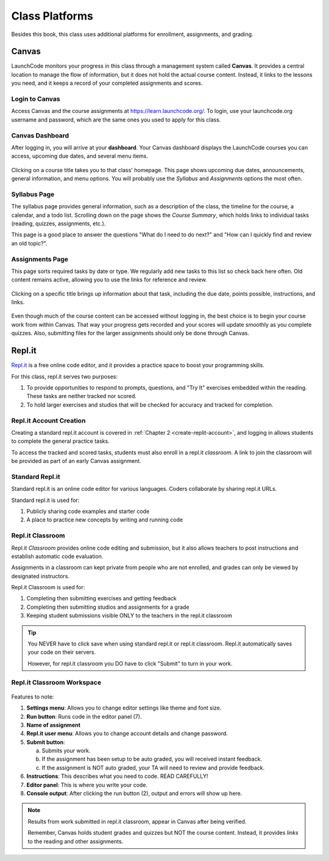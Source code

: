 ===============
Class Platforms
===============

Besides this book, this class uses additional platforms for enrollment,
assignments, and grading.

.. index:: ! Canvas

Canvas
======

LaunchCode monitors your progress in this class through a management system
called **Canvas**. It provides a central location to manage the flow of
information, but it does not hold the actual course content. Instead, it links
to the lessons you need, and it keeps a record of your completed assignments
and scores.

Login to Canvas
---------------

Access Canvas and the course assignments at `<https://learn.launchcode.org/>`__.
To login, use your launchcode.org username and password, which are the same
ones you used to apply for this class.

.. index:: ! Canvas dashboard

Canvas Dashboard
----------------

After logging in, you will arrive at your **dashboard**. Your Canvas dashboard displays the
LaunchCode courses you can access, upcoming due dates, and several menu items.

.. figure:: figures/canvas-signup&dashboard.png
   :alt: Canvas sign-in and dashboard views

Clicking on a course title takes you to that class' homepage. This page shows
upcoming due dates, announcements, general information, and menu options. You
will probably use the *Syllabus* and *Assignments* options the most often.

.. figure:: figures/canvas-class-menu.png
   :alt: Canvas class menu options

Syllabus Page
-------------

The syllabus page provides general information, such as a description of the
class, the timeline for the course, a calendar, and a todo list. Scrolling
down on the page shows the *Course Summary*, which holds links to individual
tasks (reading, quizzes, assignments, etc.).

This page is a good place to answer the questions "What do I need to do next?"
and "How can I quickly find and review an old topic?".

.. figure:: figures/course-syllabus-page.png
   :alt: Course Summary list

Assignments Page
----------------

This page sorts required tasks by date or type. We regularly add new tasks 
to this list so check back here often. Old content remains active,
allowing you to use the links for reference and review.

.. figure:: figures/course-assignments-page.png
   :alt: Course assignment view

Clicking on a specific title brings up information about that task, including
the due date, points possible, instructions, and links.

.. figure:: figures/assignment-examples.png
   :alt: Sample task instructions

Even though much of the course content can be accessed without logging in, the
best choice is to begin your course work from within Canvas. That way your progress gets
recorded and your scores will update smoothly as you complete quizzes. Also,
submitting files for the larger assignments should only be done through Canvas.

.. index:: ! repl.it

Repl.it
=======

`Repl.it <https://repl.it>`__ is a free online code editor, and it provides a
practice space to boost your programming skills.

For this class, repl.it serves two purposes:

#. To provide opportunities to respond to prompts, questions, and "Try It"
   exercises embedded within the reading. These tasks are neither tracked nor
   scored.
#. To hold larger exercises and studios that will be checked for accuracy and
   tracked for completion.

Repl.it Account Creation
------------------------

Creating a standard repl.it account is covered in
:ref:`Chapter 2 <create-replit-account>`, and logging in allows students to
complete the general practice tasks.

To access the tracked and scored tasks, students must also enroll in a repl.it
*classroom*. A link to join the classroom will be provided as part of an early
Canvas assignment.

Standard Repl.it
----------------

Standard repl.it is an online code editor for various languages. Coders
collaborate by sharing repl.it URLs.

Standard repl.it is used for:

#. Publicly sharing code examples and starter code
#. A place to practice new concepts by writing and running code


.. _replit-classroom:


Repl.it Classroom
-----------------

Repl.it *Classroom* provides online code editing and submission, but it also
allows teachers to post instructions and establish automatic code evaluation.

Assignments in a classroom can kept private from people who are not enrolled,
and grades can only be viewed by designated instructors.

Repl.it Classroom is used for:

#. Completing then submitting exercises and getting feedback
#. Completing then submitting studios and assignments for a grade
#. Keeping student submissions visible ONLY to the teachers in the repl.it
   classroom

.. admonition:: Tip

   You NEVER have to click save when using standard repl.it or repl.it
   classroom. Repl.it automatically saves your code on their servers.

   However, for repl.it classroom you DO have to click "Submit" to turn in your
   work.

Repl.it Classroom Workspace
---------------------------

.. figure:: figures/replit-classroom-features.png

Features to note:

#. **Settings menu**: Allows you to change editor settings like theme and font
   size.
#. **Run button**: Runs code in the editor panel (7).
#. **Name of assignment**
#. **Repl.it user menu**: Allows you to change account details and change
   password.
#. **Submit button**:

   a. Submits your work.
   b. If the assignment has been setup to be auto graded, you will received
      instant feedback.
   c. If the assignment is NOT auto graded, your TA will need to review and
      provide feedback.

#. **Instructions**: This describes what you need to code. READ CAREFULLY!
#. **Editor panel**: This is where you write your code.
#. **Console output**: After clicking the run button (2), output and errors
   will show up here.

.. admonition:: Note

   Results from work submitted in repl.it classroom, appear in Canvas after
   being verified.

   Remember, Canvas holds student grades and quizzes but NOT the course content.
   Instead, it provides *links* to the reading and other assignments.
